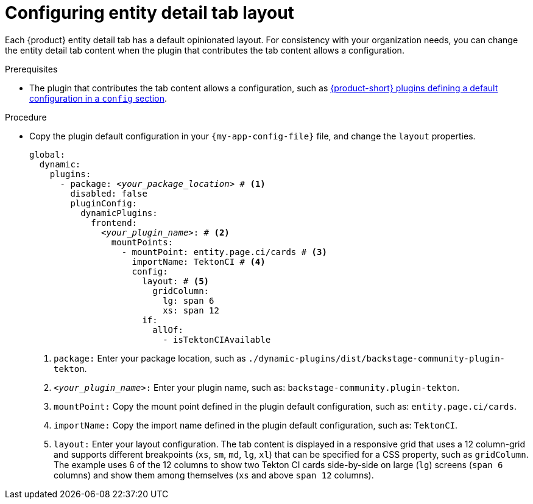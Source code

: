 [id="configuring-entity-detail-tab-layout_{context}"]
= Configuring entity detail tab layout

Each {product} entity detail tab has a default opinionated layout.
For consistency with your organization needs, you can change the entity detail tab content when the plugin that contributes the tab content allows a configuration.

.Prerequisites

* The plugin that contributes the tab content allows a configuration, such as https://github.com/redhat-developer/rhdh/blob/release-{product-version}/dynamic-plugins.default.yaml[{product-short} plugins defining a default configuration in a `config` section].

.Procedure

* Copy the plugin default configuration in your `{my-app-config-file}` file, and change the `layout` properties.
+
[source,yaml,subs="+quotes"]
----
global:
  dynamic:
    plugins:
      - package: _<your_package_location>_ # <1>
        disabled: false
        pluginConfig:
          dynamicPlugins:
            frontend:
              _<your_plugin_name>_: # <2>
                mountPoints:
                  - mountPoint: entity.page.ci/cards # <3>
                    importName: TektonCI # <4>
                    config:
                      layout: # <5>
                        gridColumn:
                          lg: span 6
                          xs: span 12
                      if:
                        allOf:
                          - isTektonCIAvailable
----
<1> `package:` Enter your package location, such as `./dynamic-plugins/dist/backstage-community-plugin-tekton`.
<2> `_<your_plugin_name>_:` Enter your plugin name, such as: `backstage-community.plugin-tekton`.
<3> `mountPoint:` Copy the mount point defined in the plugin default configuration, such as: `entity.page.ci/cards`.
<4> `importName:` Copy the import name defined in the plugin default configuration, such as: `TektonCI`.
<4> `layout:` Enter your layout configuration.
The tab content is displayed in a responsive grid that uses a 12 column-grid and supports different breakpoints (`xs`,
`sm`, `md`, `lg`, `xl`) that can be specified for a CSS property, such as `gridColumn`.
The example uses 6 of the 12 columns to show two Tekton CI cards side-by-side on large (`lg`) screens (`span 6` columns) and show them among themselves (`xs` and above `span 12` columns).
